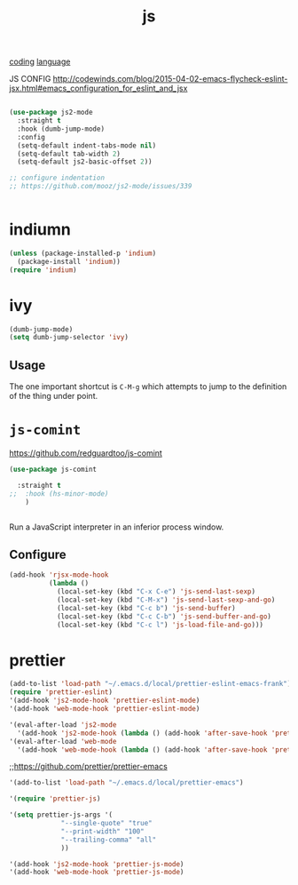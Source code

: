 #+TITLE: js
[[file:20201024172354-coding.org][coding]] [[file:20201025174437-language.org][language]]

JS CONFIG http://codewinds.com/blog/2015-04-02-emacs-flycheck-eslint-jsx.html#emacs_configuration_for_eslint_and_jsx

#+BEGIN_SRC emacs-lisp :results silent

(use-package js2-mode
  :straight t
  :hook (dumb-jump-mode)
  :config
  (setq-default indent-tabs-mode nil)
  (setq-default tab-width 2)
  (setq-default js2-basic-offset 2))

;; configure indentation
;; https://github.com/mooz/js2-mode/issues/339


#+END_SRC


* indiumn
#+BEGIN_SRC emacs-lisp :results silent
(unless (package-installed-p 'indium)
  (package-install 'indium))
(require 'indium)
#+END_SRC





* ivy
#+BEGIN_SRC emacs-lisp
(dumb-jump-mode)
(setq dumb-jump-selector 'ivy)
#+END_SRC

** Usage

The one important shortcut is =C-M-g= which attempts to jump to the
definition of the thing under point.


* =js-comint=
https://github.com/redguardtoo/js-comint

#+BEGIN_SRC emacs-lisp :results silent
(use-package js-comint

  :straight t
;;  :hook (hs-minor-mode)
    )


#+END_SRC



Run a JavaScript interpreter in an inferior process window.
** Configure
#+BEGIN_SRC emacs-lisp :results silent
(add-hook 'rjsx-mode-hook
          (lambda ()
            (local-set-key (kbd "C-x C-e") 'js-send-last-sexp)
            (local-set-key (kbd "C-M-x") 'js-send-last-sexp-and-go)
            (local-set-key (kbd "C-c b") 'js-send-buffer)
            (local-set-key (kbd "C-c C-b") 'js-send-buffer-and-go)
            (local-set-key (kbd "C-c l") 'js-load-file-and-go)))
#+END_SRC




* prettier

#+BEGIN_SRC emacs-lisp :results silent
(add-to-list 'load-path "~/.emacs.d/local/prettier-eslint-emacs-frank")
(require 'prettier-eslint)
'(add-hook 'js2-mode-hook 'prettier-eslint-mode)
'(add-hook 'web-mode-hook 'prettier-eslint-mode)

'(eval-after-load 'js2-mode
  '(add-hook 'js2-mode-hook (lambda () (add-hook 'after-save-hook 'prettier-eslint nil t))))
'(eval-after-load 'web-mode
  '(add-hook 'web-mode-hook (lambda () (add-hook 'after-save-hook 'prettier-eslint nil t))))

#+END_SRC



 ;;https://github.com/prettier/prettier-emacs
#+BEGIN_SRC emacs-lisp :results silent
'(add-to-list 'load-path "~/.emacs.d/local/prettier-emacs")

'(require 'prettier-js)

'(setq prettier-js-args '(
			 "--single-quote" "true"
			 "--print-width" "100"
			 "--trailing-comma" "all"
			 ))

'(add-hook 'js2-mode-hook 'prettier-js-mode)
'(add-hook 'web-mode-hook 'prettier-js-mode)


#+END_SRC
